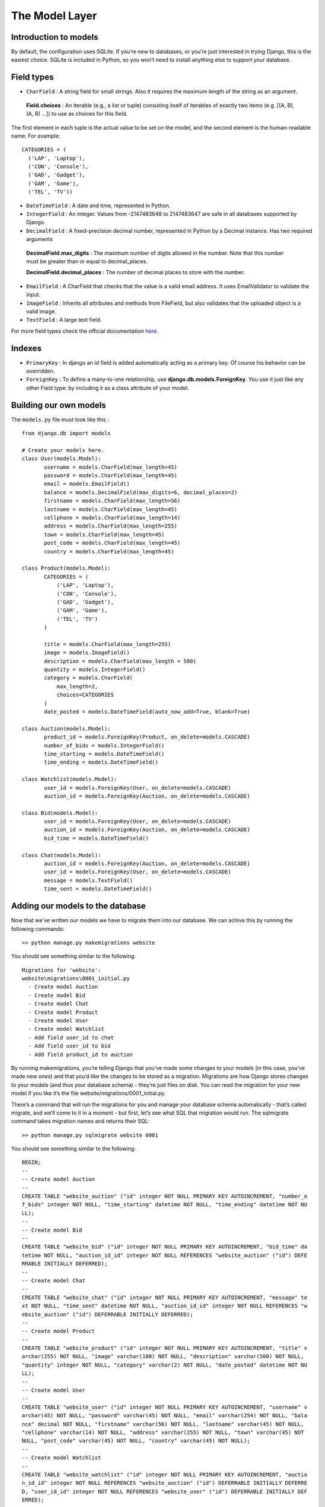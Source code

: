 The Model Layer
+++++++++++++++

Introduction to models
----------------------

By default, the configuration uses SQLite. If you’re new to databases, or you’re just interested in trying Django, this is the easiest choice. SQLite is included in Python, so you won’t need to install anything else to support your database. 

Field types
-----------

* ``CharField`` : A string field for small strings. Also it requires the maximum length of the string as an argument.
 
 **Field.choices** : An iterable (e.g., a list or tuple) consisting itself of iterables of exactly two items (e.g. [(A, B), (A, B) ...]) to use as choices for this field.
 
The first element in each tuple is the actual value to be set on the model, and the second element is the human-readable name. For example: ::

  CATEGORIES = (
    ('LAP', 'Laptop'),
    ('CON', 'Console'),
    ('GAD', 'Gadget'),
    ('GAM', 'Game'),
    ('TEL', 'TV'))


* ``DateTimeField`` : A date and time, represented in Python.
* ``IntegerField`` : An integer. Values from -2147483648 to 2147483647 are safe in all databases supported by Django.
* ``DecimalField`` : A fixed-precision decimal number, represented in Python by a Decimal instance. Has two required arguments

 **DecimalField.max_digits** : The maximum number of digits allowed in the number. Note that this number must be greater than or equal to decimal_places.

 **DecimalField.decimal_places** : The number of decimal places to store with the number.

* ``EmailField`` : A CharField that checks that the value is a valid email address. It uses EmailValidator to validate the input.
* ``ImageField`` : Inherits all attributes and methods from FileField, but also validates that the uploaded object is a valid image.
* ``TextField`` : A large text field.

For more field types check the official documentation `here <https://docs.djangoproject.com/en/2.0/ref/models/fields/#django.db.models.DateField/>`_.

Indexes
-------

* ``PrimaryKey`` : In django an id field is added automatically acting as a primary key. Of course his behavior can be overridden.
* ``ForeignKey`` : To define a many-to-one relationship, use **django.db.models.ForeignKey**. You use it just like any other Field type: by including it as a class attribute of your model.

Building our own models
-----------------------

.. image:: database.png

The ``models.py`` file must look like this : ::

 from django.db import models

 # Create your models here.
 class User(models.Model):
 	username = models.CharField(max_length=45)
 	password = models.CharField(max_length=45)
 	email = models.EmailField()
	balance = models.DecimalField(max_digits=6, decimal_places=2)
	firstname = models.CharField(max_length=56)
	lastname = models.CharField(max_length=45)
	cellphone = models.CharField(max_length=14)
	address = models.CharField(max_length=255)
	town = models.CharField(max_length=45)
	post_code = models.CharField(max_length=45)
	country = models.CharField(max_length=45)

 class Product(models.Model):
	CATEGORIES = (
            ('LAP', 'Laptop'),
            ('CON', 'Console'),
            ('GAD', 'Gadget'),
            ('GAM', 'Game'),
            ('TEL', 'TV')
        )
	
	title = models.CharField(max_length=255)
	image = models.ImageField()
	description = models.CharField(max_length = 500)
	quantity = models.IntegerField()
	category = models.CharField(
            max_length=2,
            choices=CATEGORIES
        )
	date_posted = models.DateTimeField(auto_now_add=True, blank=True)

 class Auction(models.Model):
	product_id = models.ForeignKey(Product, on_delete=models.CASCADE)
	number_of_bids = models.IntegerField()
	time_starting = models.DateTimeField()
	time_ending = models.DateTimeField()

 class Watchlist(models.Model):
	user_id = models.ForeignKey(User, on_delete=models.CASCADE)
	auction_id = models.ForeignKey(Auction, on_delete=models.CASCADE)

 class Bid(models.Model):
	user_id = models.ForeignKey(User, on_delete=models.CASCADE)
	auction_id = models.ForeignKey(Auction, on_delete=models.CASCADE)
	bid_time = models.DateTimeField()

 class Chat(models.Model):
	auction_id = models.ForeignKey(Auction, on_delete=models.CASCADE)
	user_id = models.ForeignKey(User, on_delete=models.CASCADE)
	message = models.TextField()
	time_sent = models.DateTimeField()

Adding our models to the database
---------------------------------

Now that we've written our models we have to migrate them into our database.
We can achive this by running the following commands: ::
 >> python manage.py makemigrations website

You should see something similar to the following: ::

  Migrations for 'website':
  website\migrations\0001_initial.py
    - Create model Auction
    - Create model Bid
    - Create model Chat
    - Create model Product
    - Create model User
    - Create model Watchlist
    - Add field user_id to chat
    - Add field user_id to bid
    - Add field product_id to auction

By running makemigrations, you’re telling Django that you’ve made some changes 
to your models (in this case, you’ve made new ones) and that you’d like the 
changes to be stored as a migration. Migrations are how Django stores changes 
to your models (and thus your database schema) - they’re just files on disk. 
You can read the migration for your new model if you like it’s the file 
website/migrations/0001_initial.py.

There’s a command that will run the migrations for you and manage your database 
schema automatically - that’s called migrate, and we’ll come to it in a moment - 
but first, let’s see what SQL that migration would run. The sqlmigrate command 
takes migration names and returns their SQL: ::

 >> python manage.py sqlmigrate website 0001

You should see something similar to the following: ::
    
    BEGIN;
    --
    -- Create model Auction
    --
    CREATE TABLE "website_auction" ("id" integer NOT NULL PRIMARY KEY AUTOINCREMENT, "number_o
    f_bids" integer NOT NULL, "time_starting" datetime NOT NULL, "time_ending" datetime NOT NU
    LL);
    --
    -- Create model Bid
    --
    CREATE TABLE "website_bid" ("id" integer NOT NULL PRIMARY KEY AUTOINCREMENT, "bid_time" da
    tetime NOT NULL, "auction_id_id" integer NOT NULL REFERENCES "website_auction" ("id") DEFE
    RRABLE INITIALLY DEFERRED);
    --
    -- Create model Chat
    --
    CREATE TABLE "website_chat" ("id" integer NOT NULL PRIMARY KEY AUTOINCREMENT, "message" te
    xt NOT NULL, "time_sent" datetime NOT NULL, "auction_id_id" integer NOT NULL REFERENCES "w
    ebsite_auction" ("id") DEFERRABLE INITIALLY DEFERRED);
    --
    -- Create model Product
    --
    CREATE TABLE "website_product" ("id" integer NOT NULL PRIMARY KEY AUTOINCREMENT, "title" v
    archar(255) NOT NULL, "image" varchar(100) NOT NULL, "description" varchar(500) NOT NULL,
    "quantity" integer NOT NULL, "category" varchar(2) NOT NULL, "date_posted" datetime NOT NU
    LL);
    --
    -- Create model User
    --
    CREATE TABLE "website_user" ("id" integer NOT NULL PRIMARY KEY AUTOINCREMENT, "username" v
    archar(45) NOT NULL, "password" varchar(45) NOT NULL, "email" varchar(254) NOT NULL, "bala
    nce" decimal NOT NULL, "firstname" varchar(56) NOT NULL, "lastname" varchar(45) NOT NULL,
    "cellphone" varchar(14) NOT NULL, "address" varchar(255) NOT NULL, "town" varchar(45) NOT
    NULL, "post_code" varchar(45) NOT NULL, "country" varchar(45) NOT NULL);
    --
    -- Create model Watchlist
    --
    CREATE TABLE "website_watchlist" ("id" integer NOT NULL PRIMARY KEY AUTOINCREMENT, "auctio
    n_id_id" integer NOT NULL REFERENCES "website_auction" ("id") DEFERRABLE INITIALLY DEFERRE
    D, "user_id_id" integer NOT NULL REFERENCES "website_user" ("id") DEFERRABLE INITIALLY DEF
    ERRED);
    --
    -- Add field user_id to chat
    --
    ALTER TABLE "website_chat" RENAME TO "website_chat__old";
    CREATE TABLE "website_chat" ("id" integer NOT NULL PRIMARY KEY AUTOINCREMENT, "message" te
    xt NOT NULL, "time_sent" datetime NOT NULL, "auction_id_id" integer NOT NULL REFERENCES "w
    ebsite_auction" ("id") DEFERRABLE INITIALLY DEFERRED, "user_id_id" integer NOT NULL REFERE
    NCES "website_user" ("id") DEFERRABLE INITIALLY DEFERRED);
    INSERT INTO "website_chat" ("id", "message", "time_sent", "auction_id_id", "user_id_id") S
    ELECT "id", "message", "time_sent", "auction_id_id", NULL FROM "website_chat__old";
    DROP TABLE "website_chat__old";
    CREATE INDEX "website_bid_auction_id_id_8a24134d" ON "website_bid" ("auction_id_id");
    CREATE INDEX "website_watchlist_auction_id_id_1ce8deb1" ON "website_watchlist" ("auction_i
    d_id");
    CREATE INDEX "website_watchlist_user_id_id_517566fa" ON "website_watchlist" ("user_id_id")
    ;
    CREATE INDEX "website_chat_auction_id_id_17d789bb" ON "website_chat" ("auction_id_id");
    CREATE INDEX "website_chat_user_id_id_66161742" ON "website_chat" ("user_id_id");
    --
    -- Add field user_id to bid
    --
    ALTER TABLE "website_bid" RENAME TO "website_bid__old";
    CREATE TABLE "website_bid" ("id" integer NOT NULL PRIMARY KEY AUTOINCREMENT, "bid_time" da
    tetime NOT NULL, "auction_id_id" integer NOT NULL REFERENCES "website_auction" ("id") DEFE
    RRABLE INITIALLY DEFERRED, "user_id_id" integer NOT NULL REFERENCES "website_user" ("id")
    DEFERRABLE INITIALLY DEFERRED);
    INSERT INTO "website_bid" ("id", "bid_time", "auction_id_id", "user_id_id") SELECT "id", "
    bid_time", "auction_id_id", NULL FROM "website_bid__old";
    DROP TABLE "website_bid__old";
    CREATE INDEX "website_bid_auction_id_id_8a24134d" ON "website_bid" ("auction_id_id");
    CREATE INDEX "website_bid_user_id_id_7cc0c150" ON "website_bid" ("user_id_id");
    --
    -- Add field product_id to auction
    --
    ALTER TABLE "website_auction" RENAME TO "website_auction__old";
    CREATE TABLE "website_auction" ("id" integer NOT NULL PRIMARY KEY AUTOINCREMENT, "number_o
    f_bids" integer NOT NULL, "time_starting" datetime NOT NULL, "time_ending" datetime NOT NU
    LL, "product_id_id" integer NOT NULL REFERENCES "website_product" ("id") DEFERRABLE INITIA
    LLY DEFERRED);
    INSERT INTO "website_auction" ("id", "number_of_bids", "time_starting", "time_ending", "pr
    oduct_id_id") SELECT "id", "number_of_bids", "time_starting", "time_ending", NULL FROM "we
    bsite_auction__old";
    DROP TABLE "website_auction__old";
    CREATE INDEX "website_auction_product_id_id_b4d0e759" ON "website_auction" ("product_id_id
    ");
    COMMIT;

Now, run migrate again to create those model tables in your database: ::
 
 >> python manage.py migrate

we should see the following: ::
 Operations to perform:
  Apply all migrations: admin, auth, contenttypes, sessions, website
 Running migrations:
  Applying contenttypes.0001_initial... OK
  Applying auth.0001_initial... OK
  Applying admin.0001_initial... OK
  Applying admin.0002_logentry_remove_auto_add... OK
  Applying contenttypes.0002_remove_content_type_name... OK
  Applying auth.0002_alter_permission_name_max_length... OK
  Applying auth.0003_alter_user_email_max_length... OK
  Applying auth.0004_alter_user_username_opts... OK
  Applying auth.0005_alter_user_last_login_null... OK
  Applying auth.0006_require_contenttypes_0002... OK
  Applying auth.0007_alter_validators_add_error_messages... OK
  Applying auth.0008_alter_user_username_max_length... OK
  Applying auth.0009_alter_user_last_name_max_length... OK
  Applying sessions.0001_initial... OK
  Applying website.0001_initial... OK

The migrate command takes all the migrations that haven’t been applied 
(Django tracks which ones are applied using a special table in your database 
called django_migrations) and runs them against your database - essentially, 
synchronizing the changes you made to your models with the schema in the database.


Shell
-----

Now, we can use an interactive Python shell that API Django gives you. 
To invoke the Python shell, use this command: ::

 >> $ python manage.py shell

We should see the following text: ::

 Python 3.6.4 (v3.6.4:d48eceb, Dec 19 2017, 06:04:45) [MSC v.1900 32 bit (Intel)] on win32
 Type "help", "copyright", "credits" or "license" for more information.
 (InteractiveConsole)
 >>>
 
Using the shell we will create a new user for our website. Running the following commands: ::

 >>> from website.models import User
 >>> # Creates an User object.
 >>> user1 = User()
 >>> user1.username = "dummy1"
 >>> user1.email = "dummy1@mail.com"
 >>> user1.password = "dummypassword"
 >>> user1.balance = 20.0
 >>> user1.firstname = "Dummy"
 >>> user1.lastname = "One"
 >>> user1.cellphone = "6988757575"
 >>> user1.address = "Dumadd 199"
 >>> user1.town = "Dummtown"
 >>> user1.post_code = "35100"
 >>> user1.country = "Dummcon"
 >>> # Saves User object to the database.
 >>> user1.save()

If we want to check if the user was successfully registered we execute this command: ::

 >>> User.objects.all()
 <QuerySet [<User: User object (1)>]>

The result we get is quite unclear. Lets fix it by opening the models.py file and adding a **__str__()** method to User class ::

 class User(models.Model):
    ...
    
    def __str__(self):
        return "(" + self.username + ", " + self.email + ")"


Now lets execute again the previous command: ::

 >>> User.objects.all()
 <QuerySet [<User: (dummy1, dummy1@mail.com)>]>

The **User.objects.all()** is displaying all the User records in 
the database showing the username and the email of each user.

Retrieving specific objects with filters
---------

The QuerySet returned by *all()* describes all objects in the database table. 
Usually, though, you’ll need to select only a subset of the complete set of objects.
To create such a subset, you refine the initial QuerySet, adding filter conditions.

One way to do this is with the:

* filter(**kwargs)
    Returns a new QuerySet containing objects that match the given lookup parameters.

for example if we want to find the user with 'dummy1@mail.com' we will use: ::
 
 >>> User.objects.filter(email='dummy1@mail.com')
 <QuerySet [<User: ID:1 dummy1 dummy1@mail.com>]>
 
One more thing we will need from the QuerySet API are the field lookups. 
Field lookups are how you specify the meat of an SQL WHERE clause. 
They’re specified as keyword arguments to the QuerySet methods

for example if we want to find users with id greater than 5 we will use the
*gt* field lookup : ::
 
 >>>User.objects.filter(id__gt=5)
 <QuerySet []>
 
Some usefull field lookups are:

* ``gt`` : Greater than.

* ``lt`` : Less than

* ``gte`` : Greater than or equal to.

* ``lte`` : Less than or equal to.

